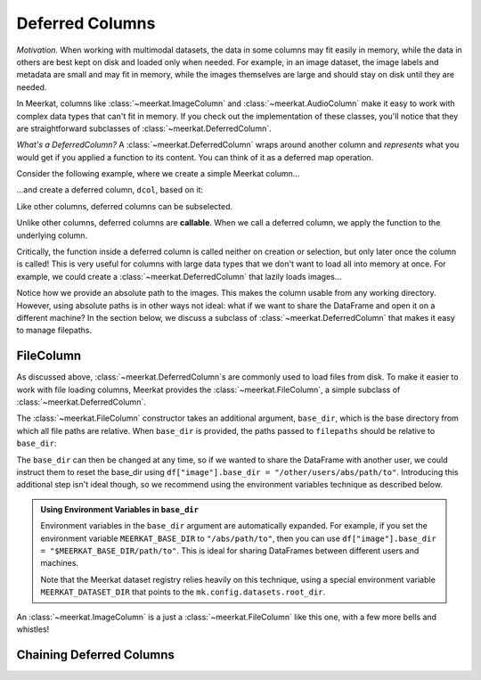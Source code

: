 
Deferred Columns
=================

*Motivation.* When working with multimodal datasets, the data in some columns may fit easily in memory, while the data in others are best kept on disk and loaded only when needed. For example, in an image dataset, the image labels and metadata are small and may fit in memory, while the images themselves are large and should stay on disk until they are needed.

In Meerkat, columns like :class:`~meerkat.ImageColumn` and :class:`~meerkat.AudioColumn` make it easy to work with complex data types that can't fit in memory. If you check out the implementation of these classes, you'll notice that they are straightforward subclasses of :class:`~meerkat.DeferredColumn`.  

*What's a DeferredColumn?* A  :class:`~meerkat.DeferredColumn` wraps around another column and *represents* what you would get if you applied a function to its content. You can think of it as a deferred map operation. 

Consider the following example, where we create a simple Meerkat column...    

.. ipython:: python

    import meerkat as mk

    col = mk.column(list(range(10)))

  
...and create a deferred column, ``dcol``, based on it:

.. ipython:: python

    dcol = col.defer(function=lambda x: x + 10)
    dcol

Like other columns, deferred columns can be subselected.

.. ipython:: python

    small_dcol = dcol[:5]

Unlike other columns, deferred columns are **callable**. When we call a deferred column, we apply the function to the underlying column.

.. ipython:: python

    small_dcol()

Critically, the function inside a deferred column is called neither on creation or selection, but only later once the column is called! This is very useful for columns with large data types that we don't want to load all into memory at once. For example, we could create a :class:`~meerkat.DeferredColumn` that lazily loads images...

.. ipython:: python
    :verbatim:

    from PIL import Image
    
    df = mk.DataFrame(
        {
            "filepath": ["/abs/path/to/image0.jpg", ...], 
            "image_id": ["image0", ...] 
        }
    )
    df["image"] = df["filepath"].defer(fn=Image.open)

Notice how we provide an absolute path to the images. This makes the column usable from any working directory. 
However, using absolute paths is in other ways not ideal: what if we want to share the DataFrame and open it on a different machine? In the section below, we discuss a subclass of :class:`~meerkat.DeferredColumn` that makes it easy to manage filepaths. 

FileColumn
########### 

As discussed above, :class:`~meerkat.DeferredColumn`s are commonly used to load files from disk. To make it easier to work with file loading columns, Meerkat provides the :class:`~meerkat.FileColumn`, a simple subclass of :class:`~meerkat.DeferredColumn`. 

The :class:`~meerkat.FileColumn` constructor takes an additional argument, ``base_dir``, which is the base directory from which all file paths are relative. 
When ``base_dir`` is provided, the paths passed to ``filepaths`` should be relative to ``base_dir``:

.. ipython:: python
    :verbatim:

    from PIL import Image

    df = mk.DataFrame(
        {
            "filepath": ["image0.jpg", ...], 
            "image_id": ["image0", ...] 
        }
    )
    df["image"] = mk.FileColumn.from_filepaths(
        filepaths=df["filepath"],
        loader=Image.open,
        base_dir="/abs/path/to",
    )


The ``base_dir`` can then be changed at any time, so if we wanted to share the DataFrame with another user, we could instruct them to reset the base_dir using ``df["image"].base_dir = "/other/users/abs/path/to"``. Introducing this additional step isn't ideal though, so we recommend using the environment variables technique as described below.

.. admonition:: Using Environment Variables in ``base_dir``

    Environment variables in the ``base_dir`` argument are automatically expanded. For example, if you set the environment variable ``MEERKAT_BASE_DIR`` to ``"/abs/path/to"``, then you can use ``df["image"].base_dir = "$MEERKAT_BASE_DIR/path/to"``. This is ideal for sharing DataFrames between different users and machines. 

    Note that the Meerkat dataset registry relies heavily on this technique, using a special environment variable ``MEERKAT_DATASET_DIR`` that points to the ``mk.config.datasets.root_dir``. 
    

An :class:`~meerkat.ImageColumn` is a just a :class:`~meerkat.FileColumn` like this one, with a few more bells and whistles!


Chaining Deferred Columns
##########################

.. todo::

    Fill in this stub.
